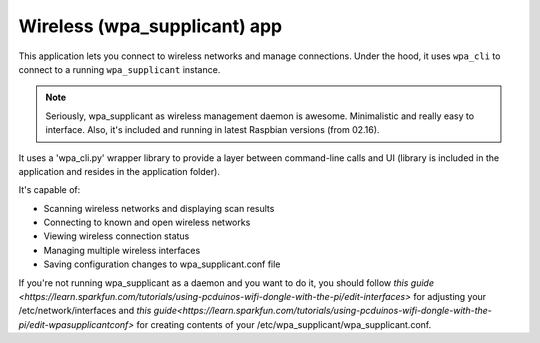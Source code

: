 .. _apps_wpa_cli:

#############################
Wireless (wpa_supplicant) app
#############################

This application lets you connect to wireless networks and manage connections. Under the hood, it uses ``wpa_cli`` to connect to a running ``wpa_supplicant`` instance. 

.. note:: Seriously, wpa_supplicant as wireless management daemon is awesome. Minimalistic and really easy to interface. Also, it's included and running in latest Raspbian versions (from 02.16). 

It uses a 'wpa_cli.py' wrapper library to provide a layer between command-line calls and UI (library is included in the application and resides in the application folder).

It's capable of:

* Scanning wireless networks and displaying scan results
* Connecting to known and open wireless networks
* Viewing wireless connection status
* Managing multiple wireless interfaces
* Saving configuration changes to wpa_supplicant.conf file


If you're not running wpa_supplicant as a daemon and you want to do it, you should follow `this guide <https://learn.sparkfun.com/tutorials/using-pcduinos-wifi-dongle-with-the-pi/edit-interfaces>` for adjusting your /etc/network/interfaces and `this guide<https://learn.sparkfun.com/tutorials/using-pcduinos-wifi-dongle-with-the-pi/edit-wpasupplicantconf>` for creating contents of your /etc/wpa_supplicant/wpa_supplicant.conf.

